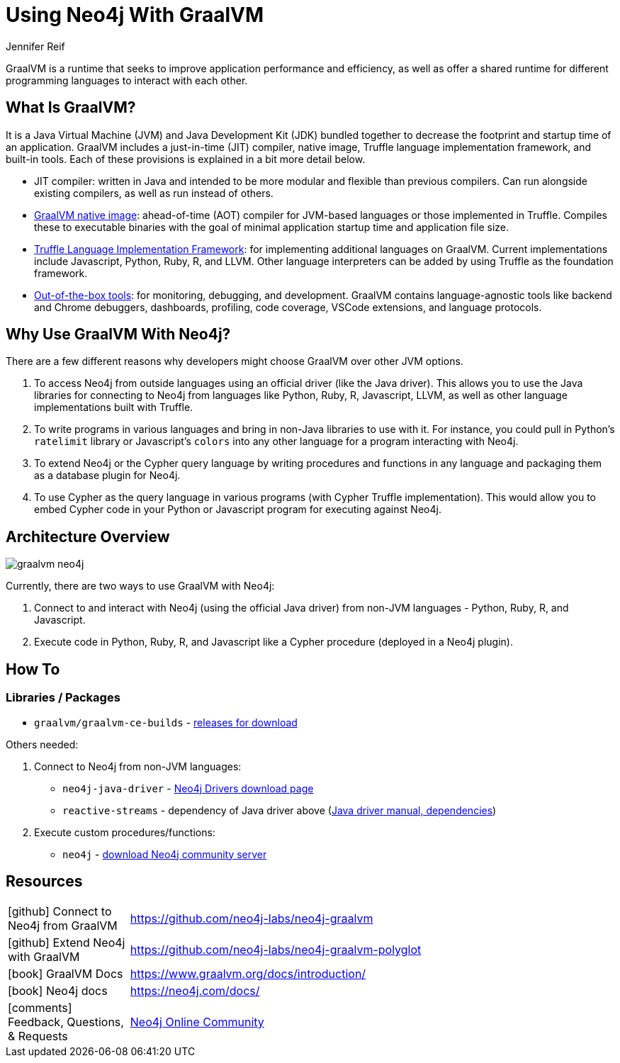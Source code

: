 = Using Neo4j With GraalVM
:docs: 
:slug: graalvm
:author: Jennifer Reif
:category: labs
:tags: jvm, polyglot, programming, drivers
:neo4j-versions: 3.5, 4.0, 4.1, 4.2

GraalVM is a runtime that seeks to improve application performance and efficiency, as well as offer a shared runtime for different programming languages to interact with each other.

== What Is GraalVM?

It is a Java Virtual Machine (JVM) and Java Development Kit (JDK) bundled together to decrease the footprint and startup time of an application. GraalVM includes a just-in-time (JIT) compiler, native image, Truffle language implementation framework, and built-in tools. Each of these provisions is explained in a bit more detail below.

* JIT compiler: written in Java and intended to be more modular and flexible than previous compilers. Can run alongside existing compilers, as well as run instead of others.
* https://www.graalvm.org/reference-manual/native-image/[GraalVM native image^]: ahead-of-time (AOT) compiler for JVM-based languages or those implemented in Truffle. Compiles these to executable binaries with the goal of minimal application startup time and application file size.
* https://www.graalvm.org/graalvm-as-a-platform/language-implementation-framework/[Truffle Language Implementation Framework^]: for implementing additional languages on GraalVM. Current implementations include Javascript, Python, Ruby, R, and LLVM. Other language interpreters can be added by using Truffle as the foundation framework.
* https://www.graalvm.org/docs/tools/[Out-of-the-box tools^]: for monitoring, debugging, and development. GraalVM contains language-agnostic tools like backend and Chrome debuggers, dashboards, profiling, code coverage, VSCode extensions, and language protocols.

== Why Use GraalVM With Neo4j?

There are a few different reasons why developers might choose GraalVM over other JVM options.

1. To access Neo4j from outside languages using an official driver (like the Java driver). This allows you to use the Java libraries for connecting to Neo4j from languages like Python, Ruby, R, Javascript, LLVM, as well as other language implementations built with Truffle.

2. To write programs in various languages and bring in non-Java libraries to use with it.
For instance, you could pull in Python's `ratelimit` library or Javascript's `colors` into any other language for a program interacting with Neo4j.

3. To extend Neo4j or the Cypher query language by writing procedures and functions in any language and packaging them as a database plugin for Neo4j.

4. To use Cypher as the query language in various programs (with Cypher Truffle implementation). This would allow you to embed Cypher code in your Python or Javascript program for executing against Neo4j.

== Architecture Overview

image::graalvm_neo4j.png[]

Currently, there are two ways to use GraalVM with Neo4j:

1. Connect to and interact with Neo4j (using the official Java driver) from non-JVM languages - Python, Ruby, R, and Javascript.
2. Execute code in Python, Ruby, R, and Javascript like a Cypher procedure (deployed in a Neo4j plugin).

== How To

=== Libraries / Packages 

* `graalvm/graalvm-ce-builds` - https://github.com/graalvm/graalvm-ce-builds/releases[releases for download^]

Others needed:

1. Connect to Neo4j from non-JVM languages:
* `neo4j-java-driver` - https://neo4j.com/download-center/#drivers[Neo4j Drivers download page^]
* `reactive-streams` - dependency of Java driver above (https://neo4j.com/docs/java-manual/4.2/get-started/#java-driver-get-started-installation[Java driver manual, dependencies^])

2. Execute custom procedures/functions:
* `neo4j` - https://neo4j.com/download-center/#community[download Neo4j community server^]

== Resources

[cols="1,4"]
|===
| icon:github[] Connect to Neo4j from GraalVM | https://github.com/neo4j-labs/neo4j-graalvm
| icon:github[] Extend Neo4j with GraalVM | https://github.com/neo4j-labs/neo4j-graalvm-polyglot
| icon:book[] GraalVM Docs | https://www.graalvm.org/docs/introduction/
| icon:book[] Neo4j docs | https://neo4j.com/docs/
// | icon:book[] Article |
| icon:comments[] Feedback, Questions, & Requests | https://community.neo4j.com/[Neo4j Online Community]
|===